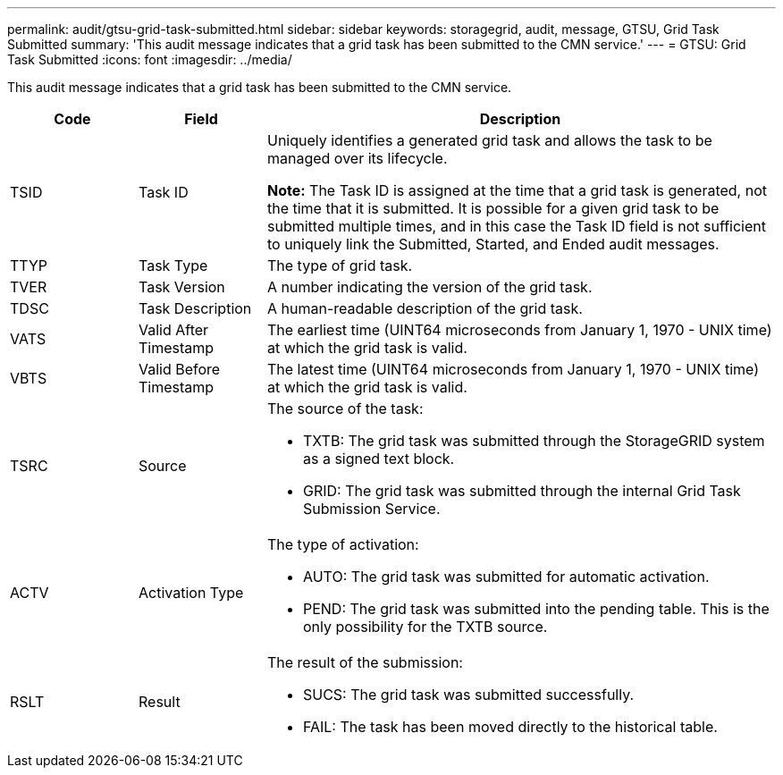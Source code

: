 ---
permalink: audit/gtsu-grid-task-submitted.html
sidebar: sidebar
keywords: storagegrid, audit, message, GTSU, Grid Task Submitted
summary: 'This audit message indicates that a grid task has been submitted to the CMN service.'
---
= GTSU: Grid Task Submitted
:icons: font
:imagesdir: ../media/

[.lead]
This audit message indicates that a grid task has been submitted to the CMN service.

[cols="1a,1a,4a" options="header"]
|===
| Code| Field| Description
a|
TSID
a|
Task ID
a|
Uniquely identifies a generated grid task and allows the task to be managed over its lifecycle.

*Note:* The Task ID is assigned at the time that a grid task is generated, not the time that it is submitted. It is possible for a given grid task to be submitted multiple times, and in this case the Task ID field is not sufficient to uniquely link the Submitted, Started, and Ended audit messages.

a|
TTYP
a|
Task Type
a|
The type of grid task.
a|
TVER
a|
Task Version
a|
A number indicating the version of the grid task.
a|
TDSC
a|
Task Description
a|
A human-readable description of the grid task.
a|
VATS
a|
Valid After Timestamp
a|
The earliest time (UINT64 microseconds from January 1, 1970 - UNIX time) at which the grid task is valid.
a|
VBTS
a|
Valid Before Timestamp
a|
The latest time (UINT64 microseconds from January 1, 1970 - UNIX time) at which the grid task is valid.
a|
TSRC
a|
Source
a|
The source of the task:

* TXTB: The grid task was submitted through the StorageGRID system as a signed text block.
* GRID: The grid task was submitted through the internal Grid Task Submission Service.

a|
ACTV
a|
Activation Type
a|
The type of activation:

* AUTO: The grid task was submitted for automatic activation.
* PEND: The grid task was submitted into the pending table. This is the only possibility for the TXTB source.

a|
RSLT
a|
Result
a|
The result of the submission:

* SUCS: The grid task was submitted successfully.
* FAIL: The task has been moved directly to the historical table.

|===
